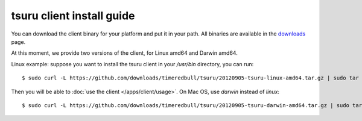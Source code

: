 .. meta::
    :description: Install guide for tsuru client
    :keywords: paas, cloud computing, tsuru

++++++++++++++++++++++++++
tsuru client install guide
++++++++++++++++++++++++++

You can download the client binary for your platform and put it in your path. All binaries are available in the `downloads <https://github.com/timeredbull/tsuru/downloads>`_ page.

At this moment, we provide two versions of the client, for Linux amd64 and Darwin amd64.

Linux example: suppose you want to install the tsuru client in your `/usr/bin` directory, you can run:

.. highlight:: bash

::

    $ sudo curl -L https://github.com/downloads/timeredbull/tsuru/20120905-tsuru-linux-amd64.tar.gz | sudo tar -xz -C /usr/bin/

Then you will be able to :doc:`use the client </apps/client/usage>`. On Mac OS, use `darwin` instead of `linux`:

.. highlight:: bash

::

    $ sudo curl -L https://github.com/downloads/timeredbull/tsuru/20120905-tsuru-darwin-amd64.tar.gz | sudo tar -xz -C /usr/bin/
